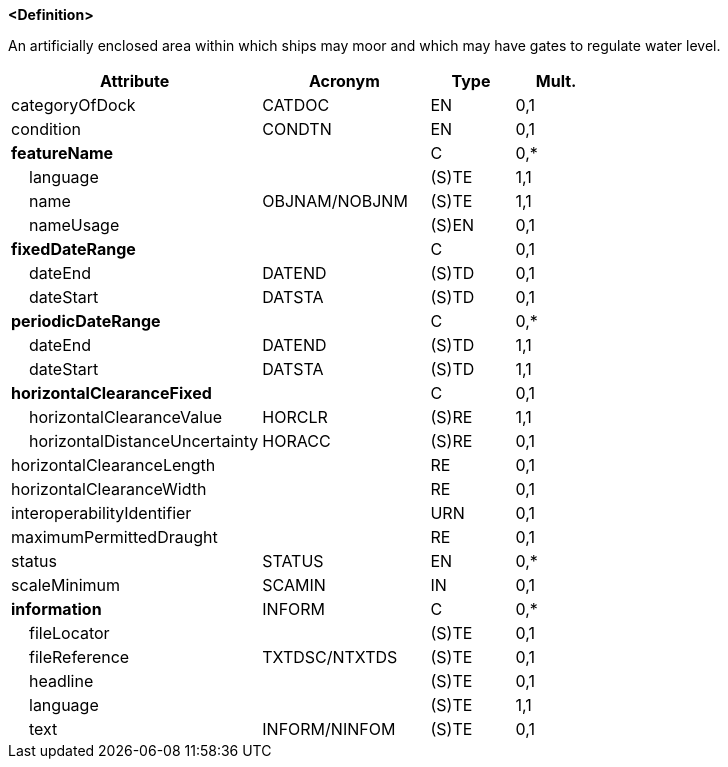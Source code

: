**<Definition>**

An artificially enclosed area within which ships may moor and which may have gates to regulate water level.

[cols="3,2,1,1", options="header"]
|===
|Attribute |Acronym |Type |Mult.

|categoryOfDock|CATDOC|EN|0,1
|condition|CONDTN|EN|0,1
|**featureName**||C|0,*
|    [.red]#language#||(S)TE|1,1
|    [.red]#name#|OBJNAM/NOBJNM|(S)TE|1,1
|    nameUsage||(S)EN|0,1
|**fixedDateRange**||C|0,1
|    dateEnd|DATEND|(S)TD|0,1
|    dateStart|DATSTA|(S)TD|0,1
|**periodicDateRange**||C|0,*
|    [.red]#dateEnd#|DATEND|(S)TD|1,1
|    [.red]#dateStart#|DATSTA|(S)TD|1,1
|**horizontalClearanceFixed**||C|0,1
|    [.red]#horizontalClearanceValue#|HORCLR|(S)RE|1,1
|    horizontalDistanceUncertainty|HORACC|(S)RE|0,1
|horizontalClearanceLength||RE|0,1
|horizontalClearanceWidth||RE|0,1
|interoperabilityIdentifier||URN|0,1
|maximumPermittedDraught||RE|0,1
|status|STATUS|EN|0,*
|scaleMinimum|SCAMIN|IN|0,1
|**information**|INFORM|C|0,*
|    fileLocator||(S)TE|0,1
|    fileReference|TXTDSC/NTXTDS|(S)TE|0,1
|    headline||(S)TE|0,1
|    [.red]#language#||(S)TE|1,1
|    text|INFORM/NINFOM|(S)TE|0,1
|===

// include::../features_rules/DockArea_rules.adoc[tag=DockArea]
